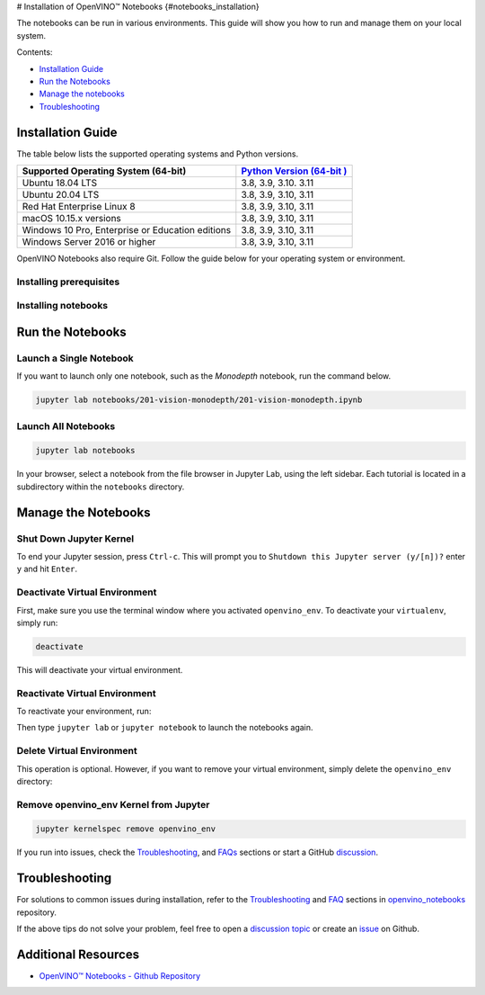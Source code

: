 # Installation of OpenVINO™ Notebooks {#notebooks_installation}



.. meta::
   :description: An installation guide for Jupyter notebooks on which Python 
                 tutorials run. The tutorials serve as introduction to the 
                 OpenVINO™ toolkit. 


The notebooks can be run in various environments. This guide will show you
how to run and manage them on your local system.


Contents:

- `Installation Guide <#installation-guide>`__
- `Run the Notebooks <#run-the-notebooks>`__
- `Manage the notebooks <#manage-the-notebooks>`__
- `Troubleshooting <#troubleshooting>`__

Installation Guide
##################

The table below lists the supported operating systems and Python versions. 

+-------------------------------------+--------------------------------+
| Supported Operating System (64-bit) | `Python Version                |
|                                     | (64-bit                        |
|                                     | ) <https://www.python.org/>`__ |
+=====================================+================================+
| Ubuntu 18.04 LTS                    | 3.8, 3.9, 3.10. 3.11           |
+-------------------------------------+--------------------------------+
| Ubuntu 20.04 LTS                    | 3.8, 3.9, 3.10, 3.11           |
+-------------------------------------+--------------------------------+
| Red Hat Enterprise Linux 8          | 3.8, 3.9, 3.10, 3.11           |
+-------------------------------------+--------------------------------+
| macOS 10.15.x versions              | 3.8, 3.9, 3.10, 3.11           |
+-------------------------------------+--------------------------------+
| Windows 10 Pro, Enterprise          | 3.8, 3.9, 3.10, 3.11           |
| or Education editions               |                                |
+-------------------------------------+--------------------------------+
| Windows Server 2016 or higher       | 3.8, 3.9, 3.10, 3.11           |
+-------------------------------------+--------------------------------+

OpenVINO Notebooks also require Git. Follow the guide below for your 
operating system or environment.

Installing prerequisites
+++++++++++++++++++++++++++

.. tab-set::

   .. tab-item:: Windows
      :sync: windows

      1. **Install Python**
       
         Download 64 bit version of Python software (3.8, 3.9, 3.10, 3.11) from `python.org <https://www.python.org/downloads/windows/>`__
         
         Run the installer by double clicking it. Follow the installation steps to set up the software.
         
         While installing, make sure you check the box to *add Python to system PATH*.

         .. note::  
      
            Python software available in the Microsoft Store is not recommended. It may require additional packages.
      
      2. **Install GIT**

         Download 64 bit version of GIT from `git-scm.org <https://github.com/git-for-windows/git/releases/download/v2.36.0.windows.1/Git-2.36.0-64-bit.exe>`__
   
         Run the installer by double clicking it. Follow the installation steps to set up the software.

      3. **Install C++ Redistributable (For Python 3.8 only)**

         Download 64 bit version of  C++ Redistributable from `here <https://download.visualstudio.microsoft.com/download/pr/4100b84d-1b4d-487d-9f89-1354a7138c8f/5B0CBB977F2F5253B1EBE5C9D30EDBDA35DBD68FB70DE7AF5FAAC6423DB575B5/VC_redist.x64.exe>`__
   
         Run the installer by double clicking it. Follow the installation steps to set up the software.

   .. tab-item:: Linux
      :sync: linux

      1. **Install Python and GIT**

         .. note::
            
            Linux Systems may require installation of additional libraries.
      
         The following installation steps should work on a clean install of Ubuntu Desktop 20.04, and should also work on Ubuntu 22.04 and 20.10, and on Ubuntu Server.
      
         .. code-block:: sh
      
            sudo apt-get update
            sudo apt-get upgrade
            sudo apt-get install python3-venv build-essential python3-dev git-all
      
         For an Intel Integrated Graphics Card, you can install the `Intel Graphics Compute Runtime <https://github.com/intel/compute-runtime>`__ to enable inference on this device. The command for Ubuntu 20.04 is:
      
         .. note::
      
            Only execute this command if you do not yet have OpenCL drivers installed.
      
         .. code-block:: sh
      
            sudo apt-get install intel-opencl-icd
      
      
         The following installation steps should work on a clean install of Red Hat, CentOS, Amazon Linux 2 or Fedora. If any issues occur, see the `Troubleshooting <#-troubleshooting>`__ section.
      
         .. code-block:: sh
      
            sudo yum update
            sudo yum upgrade
            sudo yum install python36-devel mesa-libGL

   .. tab-item:: macOS
      :sync: macos

      Alternatively, you may skip steps 1-3 if you prefer to manually install `Python 3 <https://www.python.org/>`__ and `Git <https://git-scm.com/>`__.

      1. **Install Xcode Command Line Tools**

         .. code-block:: sh
   
            xcode-select --install

      2. **Install Homebrew**

         .. code-block:: sh
   
            /bin/bash -c "$(curl -fsSL https://raw.githubusercontent.com/Homebrew/install/HEAD/install.sh)"
            After you install it, follow the instructions from the Homebrew installation to set it up.

      3. **Install Python and dependencies**
   
         .. code-block:: sh
   
            brew install python@3.9
            brew install protobuf
   
   
         Run each step below in a terminal.
   
         .. note::
   
            If OpenVINO is installed globally, do not run any of these commands in a terminal where ``setupvars.sh`` is sourced.

   .. tab-item:: Azure ML
      :sync: azure-ml

      .. note::  
      
         An Azure account and access to `Azure ML Studio <https://ml.azure.com/>`__ are required.

      1. **Adding a Compute Instance**
   
         In Azure ML Studio, `add a compute instance <https://docs.microsoft.com/en-us/azure/machine-learning/how-to-create-manage-compute-instance?tabs=python>`__ and pick any CPU-based instance. At least 4 CPU cores and 8GB of RAM are recommended.
   
         |ml-studio-1|
   
      2. **Start the Terminal**
   
         Once the compute instance has started, open the terminal window and then follow the installation steps below.
   
         |ml-studio-2|

   .. tab-item:: Docker 
      :sync: docker
      
      To run the notebooks inside a Linux-based Docker container, use the Dockerfile:

      .. code-block:: sh

         :caption: Source: https://github.com/openvinotoolkit/openvino_notebooks/blob/main/Dockerfile
   
         FROM quay.io/thoth-station/s2i-thoth-ubi8-py38:v0.29.0
   
         LABEL name="OpenVINO(TM) Notebooks" \
           maintainer="helena.kloosterman@intel.com" \
           vendor="Intel Corporation" \
           version="0.2.0" \
           release="2021.4" \
           summary="OpenVINO(TM) Developer Tools and Jupyter Notebooks" \
           description="OpenVINO(TM) Notebooks Container"
   
         ENV JUPYTER_ENABLE_LAB="true" \
           ENABLE_MICROPIPENV="1" \
           UPGRADE_PIP_TO_LATEST="1" \
           WEB_CONCURRENCY="1" \
           THOTH_ADVISE="0" \
           THOTH_ERROR_FALLBACK="1" \
           THOTH_DRY_RUN="1" \
           THAMOS_DEBUG="0" \
           THAMOS_VERBOSE="1" \
           THOTH_PROVENANCE_CHECK="0"
   
         USER root
   
         # Upgrade NodeJS > 12.0
         # Install dos2unix for line end conversion on Windows
         RUN curl -sL https://rpm.nodesource.com/setup_14.x | bash -  && \
           yum remove -y nodejs && \
           yum install -y nodejs-14.18.1 mesa-libGL dos2unix libsndfile && \
           yum -y update-minimal --security --sec-severity=Important --sec-severity=Critical --sec-severity=Moderate
   
         # GPU drivers
         RUN dnf install -y 'dnf-command(config-manager)' && \
             dnf config-manager --add-repo  https://repositories.intel.com/graphics/rhel/8.5/intel-graphics.repo
   
         RUN rpm -ivh https://vault.centos.org/centos/8/AppStream/x86_64/os/Packages/mesa-filesystem-21.1.5-1.el8.x86_64.rpm && \
             dnf install --refresh -y \
             intel-opencl-22.28.23726.1-i419.el8.x86_64 intel-media intel-mediasdk libmfxgen1 libvpl2 \
             level-zero intel-level-zero-gpu \
             intel-metrics-library intel-igc-core intel-igc-cm \
             libva libva-utils  intel-gmmlib && \
             rpm -ivh http://mirror.centos.org/centos/8-stream/AppStream/x86_64/os/Packages/ocl-icd-2.2.12-1.el8.x86_64.rpm && \
             rpm -ivh https://download-ib01.fedoraproject.org/pub/epel/8/Everything/x86_64/Packages/c/clinfo-3.0.21.02.21-4.el8.x86_64.rpm
   
         # Copying in override assemble/run scripts
         COPY .docker/.s2i/bin /tmp/scripts
         # Copying in source code
         COPY .docker /tmp/src
         COPY .ci/patch_notebooks.py /tmp/scripts
         COPY .ci/validate_notebooks.py /tmp/scripts
         COPY .ci/ignore_treon_docker.txt /tmp/scripts
   
         # Git on Windows may convert line endings. Run dos2unix to enable
         # building the image when the scripts have CRLF line endings.
         RUN dos2unix /tmp/scripts/*
         RUN dos2unix /tmp/src/builder/*
   
         # Change file ownership to the assemble user. Builder image must support chown command.
         RUN chown -R 1001:0 /tmp/scripts /tmp/src
         USER 1001
         RUN mkdir /opt/app-root/notebooks
         COPY notebooks/ /opt/app-root/notebooks
         RUN /tmp/scripts/assemble
         RUN pip check
         USER root
         RUN dos2unix /opt/app-root/bin/*sh
         RUN yum remove -y dos2unix
         RUN chown -R 1001:0 .
         RUN chown -R 1001:0 /opt/app-root/notebooks
         USER 1001
         # RUN jupyter lab build
         CMD /tmp/scripts/run
   

Installing notebooks
++++++++++++++++++++

.. tab-set::

   .. tab-item:: Windows
      :sync: windows
      
      1. **Create a Virtual Environment**

         If you already have installed *openvino-dev*, you may skip this step and proceed with the next one.
   
         .. code-block:: sh
   
            python -m venv openvino_env
   
      2. **Activate the Environment**
   
         .. code-block:: sh
   
            openvino_env\Scripts\activate
   
      3. **Clone the Repository**
   
         Using the --depth=1 option for git clone reduces download size.
   
         .. code-block:: sh
   
            git clone --depth=1 https://github.com/openvinotoolkit/openvino_notebooks.git
            cd openvino_notebooks
   
      4. **Upgrade PIP**
   
         .. code-block:: sh
   
            python -m pip install --upgrade pip wheel setuptools
   

      5. **Install required packages**
   
         .. code-block:: sh
   
            pip install -r requirements.txt

   .. tab-item:: Linux
      :sync: linux

      1. **Create a Virtual Environment**

         If you already have installed *openvino-dev*, you may skip this step and proceed with the next one.
   
         .. code-block:: sh
   
            python3 -m venv openvino_env
   
      2. **Activate the Environment**
   
         .. code-block:: sh
   
            source openvino_env/bin/activate
   
      3. **Clone the Repository**
   
         Using the --depth=1 option for git clone reduces download size.
   
         .. code-block:: sh
   
            git clone --depth=1 https://github.com/openvinotoolkit/openvino_notebooks.git
            cd openvino_notebooks
   
      4. **Upgrade PIP**
   
         .. code-block:: sh
   
            python -m pip install --upgrade pip
            pip install wheel setuptools
   
      5. **Install required packages**
   
         .. code-block:: sh
   
            pip install -r requirements.txt

   .. tab-item:: macOS
      :sync: macos
      
      1. **Create a Virtual Environment**

         If you already have installed *openvino-dev*, you may skip this step and proceed with the next one.
   
         .. code-block:: sh
   
            python3 -m venv openvino_env
   
      2. **Activate the Environment**
   
         .. code-block:: sh
   
            source openvino_env/bin/activate
   
      3. **Clone the Repository**
   
         Using the --depth=1 option for git clone reduces download size.
   
         .. code-block:: sh
   
            git clone --depth=1 https://github.com/openvinotoolkit/openvino_notebooks.git
            cd openvino_notebooks
   
      4. **Upgrade PIP**
   
         .. code-block:: sh
   
            python -m pip install --upgrade pip wheel setuptools
   
      5. **Install required packages**
   
         .. code-block:: sh
   
            pip install -r requirements.txt
   

   .. tab-item:: Azure ML
      :sync: azure-ml

      1. Create a Conda environment

         .. code-block:: sh
   
            conda create --name openvino_env python=3.8 -y
   
      2. Activate the environment
   
         .. code-block:: sh
   
            conda activate openvino_env
   
      3. Clone OpenVINO notebooks
   
         .. code-block:: sh
   
            git clone https://github.com/openvinotoolkit/openvino_notebooks.git
   
      4. Change directory to ``openvino_notebooks``
   
         .. code-block:: sh
   
            cd openvino_notebooks
   
      5. Upgrade ``pip`` and install required dependencies.
   
         .. code-block:: sh
   
            python -m pip install --upgrade pip
            pip install -r requirements.txt
   
      6. Add ``openvino_env`` to PATH
   
         .. code-block:: sh
   
            set PATH="/anaconda/envs/openvino_env/bin;%PATH%"
   
      7. Run the notebooks.
   
         To run the notebooks, click on Notebooks and refresh your Files:
   
         .. image:: https://user-images.githubusercontent.com/15709723/117580814-a725c300-b0ae-11eb-93bf-007779c26075.png
   
         .. image:: https://user-images.githubusercontent.com/15709723/117559447-2af19800-b03a-11eb-8bd6-8813b7a8814f.png
   
         .. image:: https://user-images.githubusercontent.com/15709723/117580973-37640800-b0af-11eb-91ae-7194b9b4e505.png
   
         .. note::
   
            Make sure you are using the ``openvino_env`` environment (not Python 3).
   
         .. image:: https://user-images.githubusercontent.com/1720147/162269003-7937b47c-484f-416c-97c7-bb869376ff68.png
   
   
   .. tab-item:: Docker 
      :sync: docker
      
      1. **Clone the Repository**

         .. code-block:: sh
   
            git clone https://github.com/openvinotoolkit/openvino_notebooks.git
            cd openvino_notebooks
   
      2. **Build the Docker Image**
   
         .. code-block:: sh
   
            docker build -t openvino_notebooks .
   
      3. **Run the Docker Image**
   
         .. code-block:: sh
   
            docker run -it -p 8888:8888 openvino_notebooks
   
         .. note::
   
            For using model training notebooks, allocate additional memory:
   
            .. code-block:: sh
   
               docker run -it -p 8888:8888 --shm-size 8G openvino_notebooks
   
      4. **Start the browser**
   
         | Copy the URL printed in the terminal window and open in a browser.
         | If it is a remote machine, replace 127.0.0.1 with the correct IP address.
   
         |docker-terminal-1|
   
         The Dockerfile can be used to run a local image on Windows, Linux or macOS. 
         It is also compatible with Open Data Hub and Red Hat OpenShift Data Science. 
         The base layer is a `UBI 8 <https://catalog.redhat.com/software/containers/ubi8/5c647760bed8bd28d0e38f9f?container-tabs=overview>`__-based image provided by `Project Thoth <https://thoth-station.ninja/>`__.
   
         .. note::
   
            While running the container on Windows and macOS, only CPU devices can be used. To access the iGPU, install the notebooks locally, following the instructions above.
   

Run the Notebooks
#################

Launch a Single Notebook
++++++++++++++++++++++++

If you want to launch only one notebook, such as the *Monodepth* notebook, run the command below.

.. code:: bash

   jupyter lab notebooks/201-vision-monodepth/201-vision-monodepth.ipynb

Launch All Notebooks
++++++++++++++++++++

.. code:: bash

   jupyter lab notebooks

In your browser, select a notebook from the file browser in Jupyter Lab, using the left sidebar. Each tutorial is located in a subdirectory within the ``notebooks`` directory.

|launch-jupyter|


Manage the Notebooks
####################

Shut Down Jupyter Kernel
++++++++++++++++++++++++

To end your Jupyter session, press ``Ctrl-c``. This will prompt you to
``Shutdown this Jupyter server (y/[n])?`` enter ``y`` and hit ``Enter``.

Deactivate Virtual Environment
++++++++++++++++++++++++++++++

First, make sure you use the terminal window where you activated ``openvino_env``. To deactivate your ``virtualenv``, simply run:

.. code:: bash

   deactivate

This will deactivate your virtual environment.

Reactivate Virtual Environment
++++++++++++++++++++++++++++++

To reactivate your environment, run: 

.. tab-set::

   .. tab-item:: Windows
      :sync: windows

      .. code:: bash
   
         source openvino_env\Scripts\activate

   .. tab-item:: Linux
      :sync: linux

      .. code:: bash 
   
         source openvino_env/bin/activate

   .. tab-item:: macOS
      :sync: macos

      .. code:: bash 
   
         source openvino_env/bin/activate


Then type ``jupyter lab`` or ``jupyter notebook`` to launch the notebooks again.

Delete Virtual Environment 
++++++++++++++++++++++++++

This operation is optional. However, if you want to remove your virtual environment, simply delete the ``openvino_env`` directory:

.. tab-set::

   .. tab-item:: Windows
      :sync: windows

      .. code:: bash

         rmdir /s openvino_env

   .. tab-item:: Linux
      :sync: linux

      .. code:: bash 

         rm -rf openvino_env

   .. tab-item:: macOS
      :sync: macos

      .. code:: bash 

         rm -rf openvino_env


Remove openvino_env Kernel from Jupyter
+++++++++++++++++++++++++++++++++++++++

.. code:: bash

   jupyter kernelspec remove openvino_env


If you run into issues, check the `Troubleshooting <#-troubleshooting>`__, and `FAQs <#-faq>`__ sections or start a GitHub
`discussion <https://github.com/openvinotoolkit/openvino_notebooks/discussions>`__.


Troubleshooting
###############

For solutions to common issues during installation, refer to the `Troubleshooting <https://github.com/openvinotoolkit/openvino_notebooks#%EF%B8%8F-troubleshooting>`__ and 
`FAQ <https://github.com/openvinotoolkit/openvino_notebooks#%EF%B8%8F-troubleshooting>`__ sections in `openvino_notebooks <https://github.com/openvinotoolkit/openvino_notebooks>`__ repository.

If the above tips do not solve your problem, feel free to open a 
`discussion topic <https://github.com/openvinotoolkit/openvino_notebooks/discussions>`__
or create an
`issue <https://github.com/openvinotoolkit/openvino_notebooks/issues>`__ on Github.

Additional Resources
####################

* `OpenVINO™ Notebooks - Github Repository <https://github.com/openvinotoolkit/openvino_notebooks/blob/main/README.md>`_


.. |launch-jupyter| image:: https://user-images.githubusercontent.com/15709723/120527271-006fd200-c38f-11eb-9935-2d36d50bab9f.gif

.. |ml-studio-1| image:: https://user-images.githubusercontent.com/15709723/117559437-17463180-b03a-11eb-9e8d-d4539d1502f2.png

.. |ml-studio-2| image:: https://user-images.githubusercontent.com/15709723/117582205-b6f4d580-b0b5-11eb-9b83-eb2004ad9b19.png

.. |docker-terminal-1| image:: https://user-images.githubusercontent.com/15709723/127793994-355e4d29-d131-432d-a12a-b08ca6131223.png


